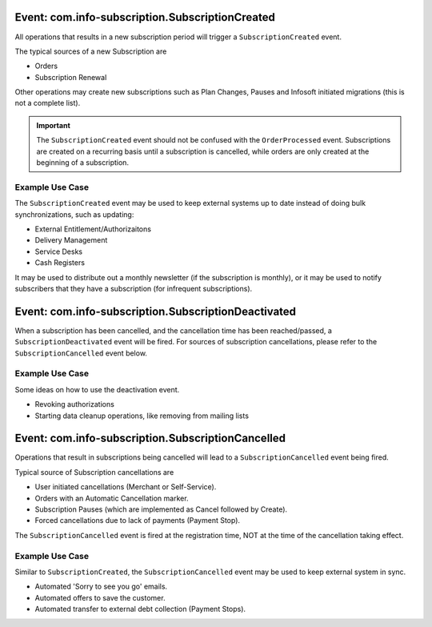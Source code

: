 
Event: com.info-subscription.SubscriptionCreated
------------------------------------------------
All operations that results in a new subscription period will trigger a ``SubscriptionCreated`` event.

The typical sources of a new Subscription are

* Orders
* Subscription Renewal

Other operations may create new subscriptions such as Plan Changes, Pauses and Infosoft initiated migrations (this is not a complete list).

.. Important:: 

    The ``SubscriptionCreated`` event should not be confused with the ``OrderProcessed`` event. 
    Subscriptions are created on a recurring basis until a subscription is cancelled, while orders are only created at the beginning of a subscription.

Example Use Case
~~~~~~~~~~~~~~~~
The ``SubscriptionCreated`` event may be used to keep external systems up to date instead of doing bulk synchronizations, such as updating:

* External Entitlement/Authorizaitons
* Delivery Management
* Service Desks
* Cash Registers

It may be used to distribute out a monthly newsletter (if the subscription is monthly), or it may be used to notify subscribers that they have a subscription (for infrequent subscriptions).

Event: com.info-subscription.SubscriptionDeactivated
----------------------------------------------------
When a subscription has been cancelled, and the cancellation time has been reached/passed, a ``SubscriptionDeactivated`` event will be fired.
For sources of subscription cancellations, please refer to the ``SubscriptionCancelled`` event below.

Example Use Case
~~~~~~~~~~~~~~~~
Some ideas on how to use the deactivation event.

* Revoking authorizations
* Starting data cleanup operations, like removing from mailing lists

Event: com.info-subscription.SubscriptionCancelled
--------------------------------------------------
Operations that result in subscriptions being cancelled will lead to a ``SubscriptionCancelled`` event being fired.

Typical source of Subscription cancellations are

* User initiated cancellations (Merchant or Self-Service).
* Orders with an Automatic Cancellation marker.
* Subscription Pauses (which are implemented as Cancel followed by Create).
* Forced cancellations due to lack of payments (Payment Stop).

The ``SubscriptionCancelled`` event is fired at the registration time, NOT at the time of the cancellation taking effect.

Example Use Case
~~~~~~~~~~~~~~~~
Similar to ``SubscriptionCreated``, the ``SubscriptionCancelled`` event may be used to keep external system in sync.

* Automated 'Sorry to see you go' emails.
* Automated offers to save the customer.
* Automated transfer to external debt collection (Payment Stops).
